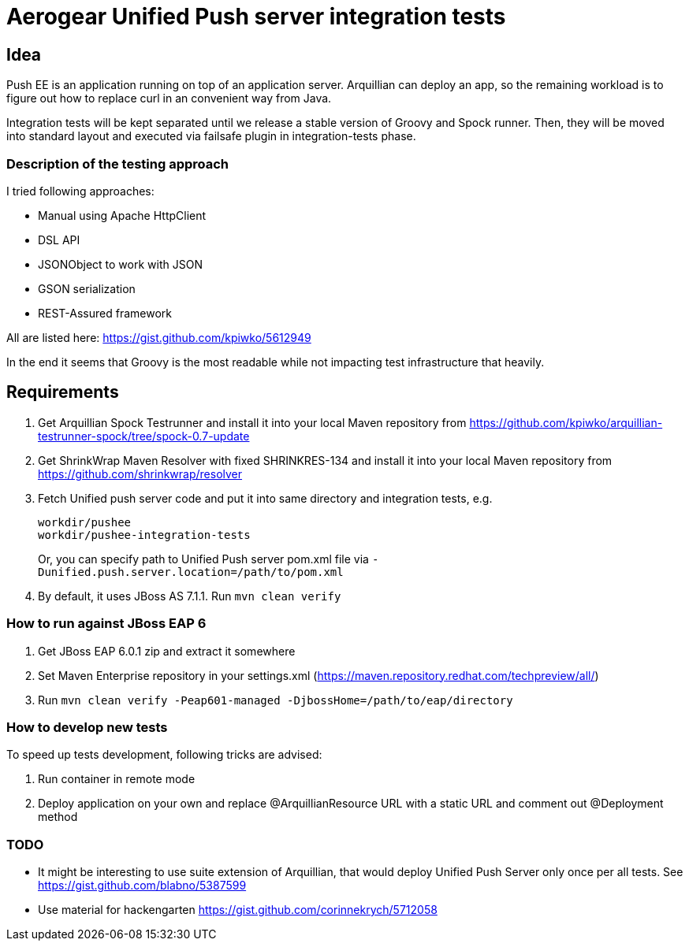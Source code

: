 = Aerogear Unified Push server integration tests 

== Idea

Push EE is an application running on top of an application server. Arquillian
can deploy an app, so the remaining workload is to figure out how to replace
curl in an convenient way from Java.

Integration tests will be kept separated until we release a stable version of
Groovy and Spock runner. Then, they will be moved into standard layout and
executed via failsafe plugin in integration-tests phase.

=== Description of the testing approach

I tried following approaches:

* Manual using Apache HttpClient
* DSL API
* JSONObject to work with JSON
* GSON serialization
* REST-Assured framework

All are listed here: https://gist.github.com/kpiwko/5612949

In the end it seems that Groovy is the most readable while not impacting test infrastructure that heavily.

== Requirements

. Get Arquillian Spock Testrunner and install it into your local Maven repository from https://github.com/kpiwko/arquillian-testrunner-spock/tree/spock-0.7-update
. Get ShrinkWrap Maven Resolver with fixed SHRINKRES-134 and install it into your local Maven repository from https://github.com/shrinkwrap/resolver
. Fetch Unified push server code and put it into same directory and integration tests, e.g.

+
----
workdir/pushee
workdir/pushee-integration-tests
----    
+
Or, you can specify path to Unified Push server pom.xml file via `-Dunified.push.server.location=/path/to/pom.xml`

. By default, it uses JBoss AS 7.1.1. Run `mvn clean verify`

=== How to run against JBoss EAP 6

. Get JBoss EAP 6.0.1 zip and extract it somewhere
. Set Maven Enterprise repository in your settings.xml (https://maven.repository.redhat.com/techpreview/all/)
. Run `mvn clean verify -Peap601-managed -DjbossHome=/path/to/eap/directory`

=== How to develop new tests

To speed up tests development, following tricks are advised:

. Run container in remote mode
. Deploy application on your own and replace @ArquillianResource URL with a static URL and comment out @Deployment method

=== TODO

* It might be interesting to use suite extension of Arquillian, that would deploy Unified Push Server only once per all tests.
  See https://gist.github.com/blabno/5387599
  
* Use material for hackengarten https://gist.github.com/corinnekrych/5712058
